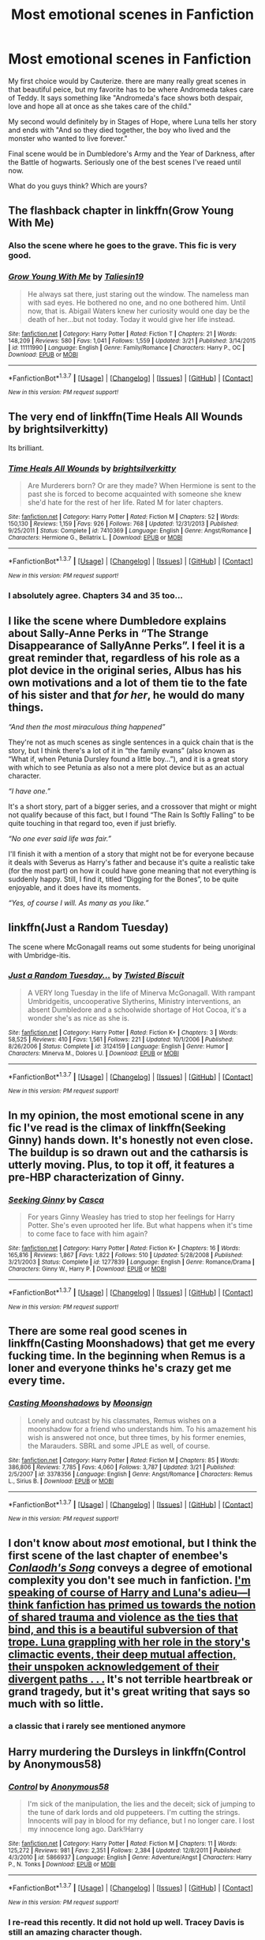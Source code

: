 #+TITLE: Most emotional scenes in Fanfiction

* Most emotional scenes in Fanfiction
:PROPERTIES:
:Author: OctopusSquid
:Score: 11
:DateUnix: 1459778364.0
:DateShort: 2016-Apr-04
:FlairText: Discussion
:END:
My first choice would by Cauterize. there are many really great scenes in that beautiful peice, but my favorite has to be where Andromeda takes care of Teddy. It says something like "Andromeda's face shows both despair, love and hope all at once as she takes care of the child."

My second would definitely by in Stages of Hope, where Luna tells her story and ends with "And so they died together, the boy who lived and the monster who wanted to live forever."

Final scene would be in Dumbledore's Army and the Year of Darkness, after the Battle of hogwarts. Seriously one of the best scenes I've reaed until now.

What do you guys think? Which are yours?


** The flashback chapter in linkffn(Grow Young With Me)
:PROPERTIES:
:Author: ggrey7
:Score: 11
:DateUnix: 1459785396.0
:DateShort: 2016-Apr-04
:END:

*** Also the scene where he goes to the grave. This fic is very good.
:PROPERTIES:
:Author: howtopleaseme
:Score: 3
:DateUnix: 1459799231.0
:DateShort: 2016-Apr-05
:END:


*** [[http://www.fanfiction.net/s/11111990/1/][*/Grow Young With Me/*]] by [[https://www.fanfiction.net/u/997444/Taliesin19][/Taliesin19/]]

#+begin_quote
  He always sat there, just staring out the window. The nameless man with sad eyes. He bothered no one, and no one bothered him. Until now, that is. Abigail Waters knew her curiosity would one day be the death of her...but not today. Today it would give her life instead.
#+end_quote

^{/Site/: [[http://www.fanfiction.net/][fanfiction.net]] *|* /Category/: Harry Potter *|* /Rated/: Fiction T *|* /Chapters/: 21 *|* /Words/: 148,209 *|* /Reviews/: 580 *|* /Favs/: 1,041 *|* /Follows/: 1,559 *|* /Updated/: 3/21 *|* /Published/: 3/14/2015 *|* /id/: 11111990 *|* /Language/: English *|* /Genre/: Family/Romance *|* /Characters/: Harry P., OC *|* /Download/: [[http://www.p0ody-files.com/ff_to_ebook/ffn-bot/index.php?id=11111990&source=ff&filetype=epub][EPUB]] or [[http://www.p0ody-files.com/ff_to_ebook/ffn-bot/index.php?id=11111990&source=ff&filetype=mobi][MOBI]]}

--------------

*FanfictionBot*^{1.3.7} *|* [[[https://github.com/tusing/reddit-ffn-bot/wiki/Usage][Usage]]] | [[[https://github.com/tusing/reddit-ffn-bot/wiki/Changelog][Changelog]]] | [[[https://github.com/tusing/reddit-ffn-bot/issues/][Issues]]] | [[[https://github.com/tusing/reddit-ffn-bot/][GitHub]]] | [[[https://www.reddit.com/message/compose?to=%2Fu%2Ftusing][Contact]]]

^{/New in this version: PM request support!/}
:PROPERTIES:
:Author: FanfictionBot
:Score: 3
:DateUnix: 1459785443.0
:DateShort: 2016-Apr-04
:END:


** The very end of linkffn(Time Heals All Wounds by brightsilverkitty)

Its brilliant.
:PROPERTIES:
:Author: UndeadBBQ
:Score: 4
:DateUnix: 1459778561.0
:DateShort: 2016-Apr-04
:END:

*** [[http://www.fanfiction.net/s/7410369/1/][*/Time Heals All Wounds/*]] by [[https://www.fanfiction.net/u/2053743/brightsilverkitty][/brightsilverkitty/]]

#+begin_quote
  Are Murderers born? Or are they made? When Hermione is sent to the past she is forced to become acquainted with someone she knew she'd hate for the rest of her life. Rated M for later chapters.
#+end_quote

^{/Site/: [[http://www.fanfiction.net/][fanfiction.net]] *|* /Category/: Harry Potter *|* /Rated/: Fiction M *|* /Chapters/: 52 *|* /Words/: 150,130 *|* /Reviews/: 1,159 *|* /Favs/: 926 *|* /Follows/: 768 *|* /Updated/: 12/31/2013 *|* /Published/: 9/25/2011 *|* /Status/: Complete *|* /id/: 7410369 *|* /Language/: English *|* /Genre/: Angst/Romance *|* /Characters/: Hermione G., Bellatrix L. *|* /Download/: [[http://www.p0ody-files.com/ff_to_ebook/ffn-bot/index.php?id=7410369&source=ff&filetype=epub][EPUB]] or [[http://www.p0ody-files.com/ff_to_ebook/ffn-bot/index.php?id=7410369&source=ff&filetype=mobi][MOBI]]}

--------------

*FanfictionBot*^{1.3.7} *|* [[[https://github.com/tusing/reddit-ffn-bot/wiki/Usage][Usage]]] | [[[https://github.com/tusing/reddit-ffn-bot/wiki/Changelog][Changelog]]] | [[[https://github.com/tusing/reddit-ffn-bot/issues/][Issues]]] | [[[https://github.com/tusing/reddit-ffn-bot/][GitHub]]] | [[[https://www.reddit.com/message/compose?to=%2Fu%2Ftusing][Contact]]]

^{/New in this version: PM request support!/}
:PROPERTIES:
:Author: FanfictionBot
:Score: 3
:DateUnix: 1459778607.0
:DateShort: 2016-Apr-04
:END:


*** I absolutely agree. Chapters 34 and 35 too...
:PROPERTIES:
:Author: Karinta
:Score: 3
:DateUnix: 1459781920.0
:DateShort: 2016-Apr-04
:END:


** I like the scene where Dumbledore explains about Sally-Anne Perks in “The Strange Disappearance of SallyAnne Perks”. I feel it is a great reminder that, regardless of his role as a plot device in the original series, Albus has his own motivations and a lot of them tie to the fate of his sister and that /for her/, he would do many things.

/“And then the most miraculous thing happened”/

They're not as much scenes as single sentences in a quick chain that is the story, but I think there's a lot of it in “the family evans” (also known as “What if, when Petunia Dursley found a little boy...”), and it is a great story with which to see Petunia as also not a mere plot device but as an actual character.

/“I have one.”/

It's a short story, part of a bigger series, and a crossover that might or might not qualify because of this fact, but I found “The Rain Is Softly Falling” to be quite touching in that regard too, even if just briefly.

/“No one ever said life was fair.”/

I'll finish it with a mention of a story that might not be for everyone because it deals with Severus as Harry's father and because it's quite a realistic take (for the most part) on how it could have gone meaning that not everything is suddenly happy. Still, I find it, titled “Digging for the Bones”, to be quite enjoyable, and it does have its moments.

/“Yes, of course I will. As many as you like.”/
:PROPERTIES:
:Author: Kazeto
:Score: 5
:DateUnix: 1459802499.0
:DateShort: 2016-Apr-05
:END:


** linkffn(Just a Random Tuesday)

The scene where McGonagall reams out some students for being unoriginal with Umbridge-itis.
:PROPERTIES:
:Author: Imborednow
:Score: 5
:DateUnix: 1459779789.0
:DateShort: 2016-Apr-04
:END:

*** [[http://www.fanfiction.net/s/3124159/1/][*/Just a Random Tuesday.../*]] by [[https://www.fanfiction.net/u/957547/Twisted-Biscuit][/Twisted Biscuit/]]

#+begin_quote
  A VERY long Tuesday in the life of Minerva McGonagall. With rampant Umbridgeitis, uncooperative Slytherins, Ministry interventions, an absent Dumbledore and a schoolwide shortage of Hot Cocoa, it's a wonder she's as nice as she is.
#+end_quote

^{/Site/: [[http://www.fanfiction.net/][fanfiction.net]] *|* /Category/: Harry Potter *|* /Rated/: Fiction K+ *|* /Chapters/: 3 *|* /Words/: 58,525 *|* /Reviews/: 410 *|* /Favs/: 1,561 *|* /Follows/: 221 *|* /Updated/: 10/1/2006 *|* /Published/: 8/26/2006 *|* /Status/: Complete *|* /id/: 3124159 *|* /Language/: English *|* /Genre/: Humor *|* /Characters/: Minerva M., Dolores U. *|* /Download/: [[http://www.p0ody-files.com/ff_to_ebook/ffn-bot/index.php?id=3124159&source=ff&filetype=epub][EPUB]] or [[http://www.p0ody-files.com/ff_to_ebook/ffn-bot/index.php?id=3124159&source=ff&filetype=mobi][MOBI]]}

--------------

*FanfictionBot*^{1.3.7} *|* [[[https://github.com/tusing/reddit-ffn-bot/wiki/Usage][Usage]]] | [[[https://github.com/tusing/reddit-ffn-bot/wiki/Changelog][Changelog]]] | [[[https://github.com/tusing/reddit-ffn-bot/issues/][Issues]]] | [[[https://github.com/tusing/reddit-ffn-bot/][GitHub]]] | [[[https://www.reddit.com/message/compose?to=%2Fu%2Ftusing][Contact]]]

^{/New in this version: PM request support!/}
:PROPERTIES:
:Author: FanfictionBot
:Score: 2
:DateUnix: 1459779806.0
:DateShort: 2016-Apr-04
:END:


** In my opinion, the most emotional scene in any fic I've read is the climax of linkffn(Seeking Ginny) hands down. It's honestly not even close. The buildup is so drawn out and the catharsis is utterly moving. Plus, to top it off, it features a pre-HBP characterization of Ginny.
:PROPERTIES:
:Author: blandge
:Score: 4
:DateUnix: 1459801012.0
:DateShort: 2016-Apr-05
:END:

*** [[http://www.fanfiction.net/s/1277839/1/][*/Seeking Ginny/*]] by [[https://www.fanfiction.net/u/116590/Casca][/Casca/]]

#+begin_quote
  For years Ginny Weasley has tried to stop her feelings for Harry Potter. She's even uprooted her life. But what happens when it's time to come face to face with him again?
#+end_quote

^{/Site/: [[http://www.fanfiction.net/][fanfiction.net]] *|* /Category/: Harry Potter *|* /Rated/: Fiction K+ *|* /Chapters/: 16 *|* /Words/: 165,816 *|* /Reviews/: 1,867 *|* /Favs/: 1,822 *|* /Follows/: 510 *|* /Updated/: 5/28/2008 *|* /Published/: 3/21/2003 *|* /Status/: Complete *|* /id/: 1277839 *|* /Language/: English *|* /Genre/: Romance/Drama *|* /Characters/: Ginny W., Harry P. *|* /Download/: [[http://www.p0ody-files.com/ff_to_ebook/ffn-bot/index.php?id=1277839&source=ff&filetype=epub][EPUB]] or [[http://www.p0ody-files.com/ff_to_ebook/ffn-bot/index.php?id=1277839&source=ff&filetype=mobi][MOBI]]}

--------------

*FanfictionBot*^{1.3.7} *|* [[[https://github.com/tusing/reddit-ffn-bot/wiki/Usage][Usage]]] | [[[https://github.com/tusing/reddit-ffn-bot/wiki/Changelog][Changelog]]] | [[[https://github.com/tusing/reddit-ffn-bot/issues/][Issues]]] | [[[https://github.com/tusing/reddit-ffn-bot/][GitHub]]] | [[[https://www.reddit.com/message/compose?to=%2Fu%2Ftusing][Contact]]]

^{/New in this version: PM request support!/}
:PROPERTIES:
:Author: FanfictionBot
:Score: 2
:DateUnix: 1459801077.0
:DateShort: 2016-Apr-05
:END:


** There are some real good scenes in linkffn(Casting Moonshadows) that get me every fucking time. In the beginning when Remus is a loner and everyone thinks he's crazy get me every time.
:PROPERTIES:
:Author: NaughtyGaymer
:Score: 3
:DateUnix: 1459787400.0
:DateShort: 2016-Apr-04
:END:

*** [[http://www.fanfiction.net/s/3378356/1/][*/Casting Moonshadows/*]] by [[https://www.fanfiction.net/u/1210536/Moonsign][/Moonsign/]]

#+begin_quote
  Lonely and outcast by his classmates, Remus wishes on a moonshadow for a friend who understands him. To his amazement his wish is answered not once, but three times, by his former enemies, the Marauders. SBRL and some JPLE as well, of course.
#+end_quote

^{/Site/: [[http://www.fanfiction.net/][fanfiction.net]] *|* /Category/: Harry Potter *|* /Rated/: Fiction M *|* /Chapters/: 85 *|* /Words/: 386,806 *|* /Reviews/: 7,785 *|* /Favs/: 4,060 *|* /Follows/: 3,787 *|* /Updated/: 3/21 *|* /Published/: 2/5/2007 *|* /id/: 3378356 *|* /Language/: English *|* /Genre/: Angst/Romance *|* /Characters/: Remus L., Sirius B. *|* /Download/: [[http://www.p0ody-files.com/ff_to_ebook/ffn-bot/index.php?id=3378356&source=ff&filetype=epub][EPUB]] or [[http://www.p0ody-files.com/ff_to_ebook/ffn-bot/index.php?id=3378356&source=ff&filetype=mobi][MOBI]]}

--------------

*FanfictionBot*^{1.3.7} *|* [[[https://github.com/tusing/reddit-ffn-bot/wiki/Usage][Usage]]] | [[[https://github.com/tusing/reddit-ffn-bot/wiki/Changelog][Changelog]]] | [[[https://github.com/tusing/reddit-ffn-bot/issues/][Issues]]] | [[[https://github.com/tusing/reddit-ffn-bot/][GitHub]]] | [[[https://www.reddit.com/message/compose?to=%2Fu%2Ftusing][Contact]]]

^{/New in this version: PM request support!/}
:PROPERTIES:
:Author: FanfictionBot
:Score: 2
:DateUnix: 1459787502.0
:DateShort: 2016-Apr-04
:END:


** I don't know about /most/ emotional, but I think the first scene of the last chapter of enembee's [[https://www.fanfiction.net/s/5971274/1/Conlaodh-s-Song][/Conlaodh's Song/]] conveys a degree of emotional complexity you don't see much in fanfiction. [[/spoiler][I'm speaking of course of Harry and Luna's adieu---I think fanfiction has primed us towards the notion of shared trauma and violence as the ties that bind, and this is a beautiful subversion of that trope. Luna grappling with her role in the story's climactic events, their deep mutual affection, their unspoken acknowledgement of their divergent paths . . .]] It's not terrible heartbreak or grand tragedy, but it's great writing that says so much with so little.
:PROPERTIES:
:Author: Aristause
:Score: 3
:DateUnix: 1459789080.0
:DateShort: 2016-Apr-04
:END:

*** a classic that i rarely see mentioned anymore
:PROPERTIES:
:Author: flagamuffin
:Score: 3
:DateUnix: 1459802574.0
:DateShort: 2016-Apr-05
:END:


** Harry murdering the Dursleys in linkffn(Control by Anonymous58)
:PROPERTIES:
:Author: Almavet
:Score: 3
:DateUnix: 1459803290.0
:DateShort: 2016-Apr-05
:END:

*** [[http://www.fanfiction.net/s/5866937/1/][*/Control/*]] by [[https://www.fanfiction.net/u/245778/Anonymous58][/Anonymous58/]]

#+begin_quote
  I'm sick of the manipulation, the lies and the deceit; sick of jumping to the tune of dark lords and old puppeteers. I'm cutting the strings. Innocents will pay in blood for my defiance, but I no longer care. I lost my innocence long ago. Dark!Harry
#+end_quote

^{/Site/: [[http://www.fanfiction.net/][fanfiction.net]] *|* /Category/: Harry Potter *|* /Rated/: Fiction M *|* /Chapters/: 11 *|* /Words/: 125,272 *|* /Reviews/: 981 *|* /Favs/: 2,351 *|* /Follows/: 2,384 *|* /Updated/: 12/8/2011 *|* /Published/: 4/3/2010 *|* /id/: 5866937 *|* /Language/: English *|* /Genre/: Adventure/Angst *|* /Characters/: Harry P., N. Tonks *|* /Download/: [[http://www.p0ody-files.com/ff_to_ebook/ffn-bot/index.php?id=5866937&source=ff&filetype=epub][EPUB]] or [[http://www.p0ody-files.com/ff_to_ebook/ffn-bot/index.php?id=5866937&source=ff&filetype=mobi][MOBI]]}

--------------

*FanfictionBot*^{1.3.7} *|* [[[https://github.com/tusing/reddit-ffn-bot/wiki/Usage][Usage]]] | [[[https://github.com/tusing/reddit-ffn-bot/wiki/Changelog][Changelog]]] | [[[https://github.com/tusing/reddit-ffn-bot/issues/][Issues]]] | [[[https://github.com/tusing/reddit-ffn-bot/][GitHub]]] | [[[https://www.reddit.com/message/compose?to=%2Fu%2Ftusing][Contact]]]

^{/New in this version: PM request support!/}
:PROPERTIES:
:Author: FanfictionBot
:Score: 2
:DateUnix: 1459803356.0
:DateShort: 2016-Apr-05
:END:


*** I re-read this recently. It did not hold up well. Tracey Davis is still an amazing character though.
:PROPERTIES:
:Author: howtopleaseme
:Score: 2
:DateUnix: 1459828941.0
:DateShort: 2016-Apr-05
:END:


** One of the last chapters of Too Young to Die, when Harry and Dumbledore finally confront each other. It's amazing.

linkffn(9057950)
:PROPERTIES:
:Score: 3
:DateUnix: 1459804909.0
:DateShort: 2016-Apr-05
:END:

*** [[http://www.fanfiction.net/s/9057950/1/][*/Too Young to Die/*]] by [[https://www.fanfiction.net/u/4573056/thebombhasbeenplanted][/thebombhasbeenplanted/]]

#+begin_quote
  Harry Potter knew quite a deal about fairness and unfairness, or so he had thought after living locked up all his life in the Potter household, ignored by his parents to the benefit of his brother - the boy who lived. But unfairness took a whole different dimension when his sister Natasha Potter died. That simply wouldn't do.
#+end_quote

^{/Site/: [[http://www.fanfiction.net/][fanfiction.net]] *|* /Category/: Harry Potter *|* /Rated/: Fiction M *|* /Chapters/: 21 *|* /Words/: 194,707 *|* /Reviews/: 399 *|* /Favs/: 853 *|* /Follows/: 503 *|* /Updated/: 1/26/2014 *|* /Published/: 3/1/2013 *|* /Status/: Complete *|* /id/: 9057950 *|* /Language/: English *|* /Genre/: Adventure/Angst *|* /Download/: [[http://www.p0ody-files.com/ff_to_ebook/ffn-bot/index.php?id=9057950&source=ff&filetype=epub][EPUB]] or [[http://www.p0ody-files.com/ff_to_ebook/ffn-bot/index.php?id=9057950&source=ff&filetype=mobi][MOBI]]}

--------------

*FanfictionBot*^{1.3.7} *|* [[[https://github.com/tusing/reddit-ffn-bot/wiki/Usage][Usage]]] | [[[https://github.com/tusing/reddit-ffn-bot/wiki/Changelog][Changelog]]] | [[[https://github.com/tusing/reddit-ffn-bot/issues/][Issues]]] | [[[https://github.com/tusing/reddit-ffn-bot/][GitHub]]] | [[[https://www.reddit.com/message/compose?to=%2Fu%2Ftusing][Contact]]]

^{/New in this version: PM request support!/}
:PROPERTIES:
:Author: FanfictionBot
:Score: 2
:DateUnix: 1459804972.0
:DateShort: 2016-Apr-05
:END:


*** That whole fic is excellent. The last chapter you can feel the emotions of every character, just hiding right beneath the surface. The final paragraph is some the best delivered drama I have seen.
:PROPERTIES:
:Author: DZCreeper
:Score: 2
:DateUnix: 1459806549.0
:DateShort: 2016-Apr-05
:END:


** muggledad wrote about Hermione's crisis of faith while Harry is in a coma, he does a call and response between the story and parts of the Mass in a dialect of Spanish. It's my favorite chapter/scene. A very nice bit of writing.

linkffn(The Last Casualties by muggledad)
:PROPERTIES:
:Author: sfjoellen
:Score: 2
:DateUnix: 1459786860.0
:DateShort: 2016-Apr-04
:END:

*** [[http://www.fanfiction.net/s/6780275/1/][*/The Last Casualties/*]] by [[https://www.fanfiction.net/u/1510989/muggledad][/muggledad/]]

#+begin_quote
  "Lily, it's him! Take Harry and run!" It began the same way, but ended in a very different way. This change caused life instead of death for many. Life altering changes provide the Power The Dark Lord Knows Not. J/L, H/Hr
#+end_quote

^{/Site/: [[http://www.fanfiction.net/][fanfiction.net]] *|* /Category/: Harry Potter *|* /Rated/: Fiction M *|* /Chapters/: 31 *|* /Words/: 370,395 *|* /Reviews/: 2,635 *|* /Favs/: 4,211 *|* /Follows/: 4,892 *|* /Updated/: 2/6/2015 *|* /Published/: 2/26/2011 *|* /id/: 6780275 *|* /Language/: English *|* /Genre/: Romance/Family *|* /Characters/: <Harry P., Hermione G.> <James P., Lily Evans P.> *|* /Download/: [[http://www.p0ody-files.com/ff_to_ebook/ffn-bot/index.php?id=6780275&source=ff&filetype=epub][EPUB]] or [[http://www.p0ody-files.com/ff_to_ebook/ffn-bot/index.php?id=6780275&source=ff&filetype=mobi][MOBI]]}

--------------

*FanfictionBot*^{1.3.7} *|* [[[https://github.com/tusing/reddit-ffn-bot/wiki/Usage][Usage]]] | [[[https://github.com/tusing/reddit-ffn-bot/wiki/Changelog][Changelog]]] | [[[https://github.com/tusing/reddit-ffn-bot/issues/][Issues]]] | [[[https://github.com/tusing/reddit-ffn-bot/][GitHub]]] | [[[https://www.reddit.com/message/compose?to=%2Fu%2Ftusing][Contact]]]

^{/New in this version: PM request support!/}
:PROPERTIES:
:Author: FanfictionBot
:Score: 2
:DateUnix: 1459786914.0
:DateShort: 2016-Apr-04
:END:


** Linkffn(Playmate)
:PROPERTIES:
:Author: bri-anna
:Score: 3
:DateUnix: 1459792941.0
:DateShort: 2016-Apr-04
:END:

*** Should be linkffn(10027124)
:PROPERTIES:
:Author: bri-anna
:Score: 5
:DateUnix: 1459793179.0
:DateShort: 2016-Apr-04
:END:

**** [[http://www.fanfiction.net/s/10027124/1/][*/Playmate/*]] by [[https://www.fanfiction.net/u/1335478/Yunaine][/Yunaine/]]

#+begin_quote
  Gabrielle Delacour makes a spontaneous decision that changes her entire life. Unfortunately, the consequences are permanent. - Set during and after fourth year
#+end_quote

^{/Site/: [[http://www.fanfiction.net/][fanfiction.net]] *|* /Category/: Harry Potter *|* /Rated/: Fiction M *|* /Words/: 6,683 *|* /Reviews/: 176 *|* /Favs/: 661 *|* /Follows/: 202 *|* /Published/: 1/16/2014 *|* /Status/: Complete *|* /id/: 10027124 *|* /Language/: English *|* /Genre/: Drama/Tragedy *|* /Characters/: Gabrielle D. *|* /Download/: [[http://www.p0ody-files.com/ff_to_ebook/ffn-bot/index.php?id=10027124&source=ff&filetype=epub][EPUB]] or [[http://www.p0ody-files.com/ff_to_ebook/ffn-bot/index.php?id=10027124&source=ff&filetype=mobi][MOBI]]}

--------------

*FanfictionBot*^{1.3.7} *|* [[[https://github.com/tusing/reddit-ffn-bot/wiki/Usage][Usage]]] | [[[https://github.com/tusing/reddit-ffn-bot/wiki/Changelog][Changelog]]] | [[[https://github.com/tusing/reddit-ffn-bot/issues/][Issues]]] | [[[https://github.com/tusing/reddit-ffn-bot/][GitHub]]] | [[[https://www.reddit.com/message/compose?to=%2Fu%2Ftusing][Contact]]]

^{/New in this version: PM request support!/}
:PROPERTIES:
:Author: FanfictionBot
:Score: 2
:DateUnix: 1459793185.0
:DateShort: 2016-Apr-04
:END:


*** [[http://www.fanfiction.net/s/8510116/1/][*/Playmate/*]] by [[https://www.fanfiction.net/u/4234877/Aradia1013][/Aradia1013/]]

#+begin_quote
  Scorpius gets a new playmate. Hermione gets in on the fun. A few bad words, some suggestiveness. Story has changed to include some angst. Nothing too terrible otherwise.
#+end_quote

^{/Site/: [[http://www.fanfiction.net/][fanfiction.net]] *|* /Category/: Harry Potter *|* /Rated/: Fiction M *|* /Chapters/: 35 *|* /Words/: 64,052 *|* /Reviews/: 380 *|* /Favs/: 231 *|* /Follows/: 348 *|* /Updated/: 5/28/2013 *|* /Published/: 9/8/2012 *|* /id/: 8510116 *|* /Language/: English *|* /Genre/: Humor/Family *|* /Characters/: Draco M., Hermione G. *|* /Download/: [[http://www.p0ody-files.com/ff_to_ebook/ffn-bot/index.php?id=8510116&source=ff&filetype=epub][EPUB]] or [[http://www.p0ody-files.com/ff_to_ebook/ffn-bot/index.php?id=8510116&source=ff&filetype=mobi][MOBI]]}

--------------

*FanfictionBot*^{1.3.7} *|* [[[https://github.com/tusing/reddit-ffn-bot/wiki/Usage][Usage]]] | [[[https://github.com/tusing/reddit-ffn-bot/wiki/Changelog][Changelog]]] | [[[https://github.com/tusing/reddit-ffn-bot/issues/][Issues]]] | [[[https://github.com/tusing/reddit-ffn-bot/][GitHub]]] | [[[https://www.reddit.com/message/compose?to=%2Fu%2Ftusing][Contact]]]

^{/New in this version: PM request support!/}
:PROPERTIES:
:Author: FanfictionBot
:Score: -2
:DateUnix: 1459792958.0
:DateShort: 2016-Apr-04
:END:
